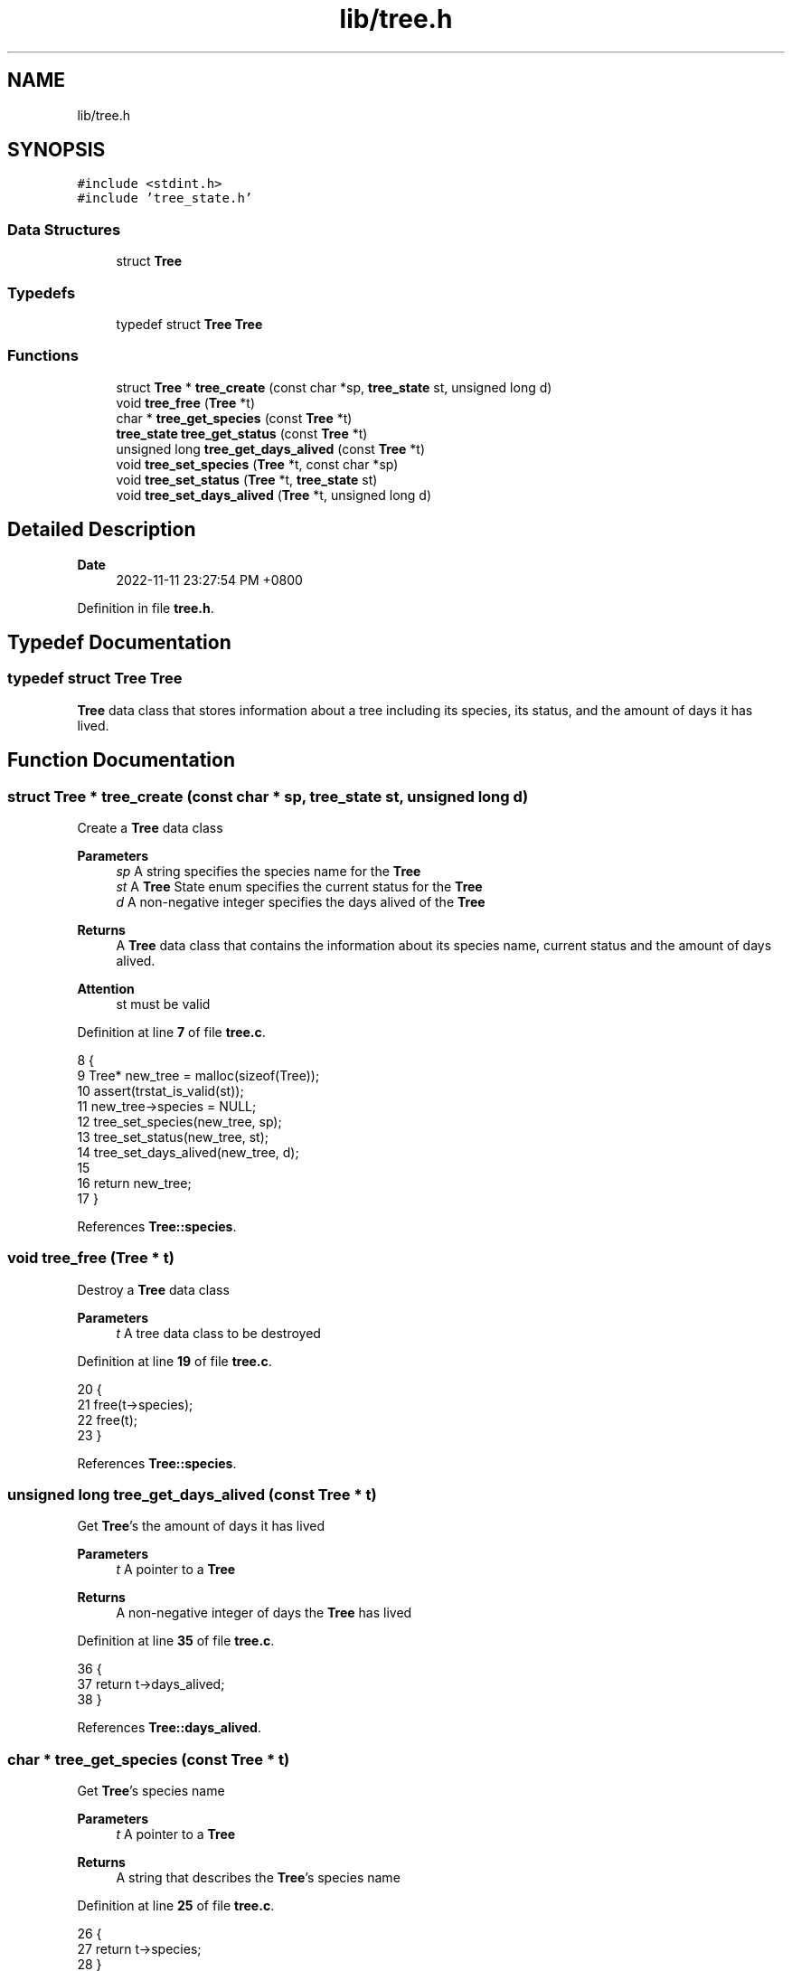 .TH "lib/tree.h" 3 "Wed Nov 16 2022" "greenland" \" -*- nroff -*-
.ad l
.nh
.SH NAME
lib/tree.h
.SH SYNOPSIS
.br
.PP
\fC#include <stdint\&.h>\fP
.br
\fC#include 'tree_state\&.h'\fP
.br

.SS "Data Structures"

.in +1c
.ti -1c
.RI "struct \fBTree\fP"
.br
.in -1c
.SS "Typedefs"

.in +1c
.ti -1c
.RI "typedef struct \fBTree\fP \fBTree\fP"
.br
.in -1c
.SS "Functions"

.in +1c
.ti -1c
.RI "struct \fBTree\fP * \fBtree_create\fP (const char *sp, \fBtree_state\fP st, unsigned long d)"
.br
.ti -1c
.RI "void \fBtree_free\fP (\fBTree\fP *t)"
.br
.ti -1c
.RI "char * \fBtree_get_species\fP (const \fBTree\fP *t)"
.br
.ti -1c
.RI "\fBtree_state\fP \fBtree_get_status\fP (const \fBTree\fP *t)"
.br
.ti -1c
.RI "unsigned long \fBtree_get_days_alived\fP (const \fBTree\fP *t)"
.br
.ti -1c
.RI "void \fBtree_set_species\fP (\fBTree\fP *t, const char *sp)"
.br
.ti -1c
.RI "void \fBtree_set_status\fP (\fBTree\fP *t, \fBtree_state\fP st)"
.br
.ti -1c
.RI "void \fBtree_set_days_alived\fP (\fBTree\fP *t, unsigned long d)"
.br
.in -1c
.SH "Detailed Description"
.PP 

.PP
\fBDate\fP
.RS 4
2022-11-11 23:27:54 PM +0800 
.RE
.PP

.PP
Definition in file \fBtree\&.h\fP\&.
.SH "Typedef Documentation"
.PP 
.SS "typedef struct \fBTree\fP \fBTree\fP"
\fBTree\fP data class that stores information about a tree including its species, its status, and the amount of days it has lived\&. 
.SH "Function Documentation"
.PP 
.SS "struct \fBTree\fP * tree_create (const char * sp, \fBtree_state\fP st, unsigned long d)"
Create a \fBTree\fP data class
.PP
\fBParameters\fP
.RS 4
\fIsp\fP A string specifies the species name for the \fBTree\fP 
.br
\fIst\fP A \fBTree\fP State enum specifies the current status for the \fBTree\fP 
.br
\fId\fP A non-negative integer specifies the days alived of the \fBTree\fP
.RE
.PP
\fBReturns\fP
.RS 4
A \fBTree\fP data class that contains the information about its species name, current status and the amount of days alived\&.
.RE
.PP
\fBAttention\fP
.RS 4
st must be valid 
.RE
.PP

.PP
Definition at line \fB7\fP of file \fBtree\&.c\fP\&.
.PP
.nf
8 {
9   Tree* new_tree = malloc(sizeof(Tree));
10   assert(trstat_is_valid(st));
11   new_tree->species = NULL;
12   tree_set_species(new_tree, sp);
13   tree_set_status(new_tree, st);
14   tree_set_days_alived(new_tree, d);
15 
16   return new_tree;
17 }
.fi
.PP
References \fBTree::species\fP\&.
.SS "void tree_free (\fBTree\fP * t)"
Destroy a \fBTree\fP data class
.PP
\fBParameters\fP
.RS 4
\fIt\fP A tree data class to be destroyed 
.RE
.PP

.PP
Definition at line \fB19\fP of file \fBtree\&.c\fP\&.
.PP
.nf
20 {
21   free(t->species);
22   free(t);
23 }
.fi
.PP
References \fBTree::species\fP\&.
.SS "unsigned long tree_get_days_alived (const \fBTree\fP * t)"
Get \fBTree\fP's the amount of days it has lived
.PP
\fBParameters\fP
.RS 4
\fIt\fP A pointer to a \fBTree\fP
.RE
.PP
\fBReturns\fP
.RS 4
A non-negative integer of days the \fBTree\fP has lived 
.RE
.PP

.PP
Definition at line \fB35\fP of file \fBtree\&.c\fP\&.
.PP
.nf
36 {
37   return t->days_alived;
38 }
.fi
.PP
References \fBTree::days_alived\fP\&.
.SS "char * tree_get_species (const \fBTree\fP * t)"
Get \fBTree\fP's species name
.PP
\fBParameters\fP
.RS 4
\fIt\fP A pointer to a \fBTree\fP
.RE
.PP
\fBReturns\fP
.RS 4
A string that describes the \fBTree\fP's species name 
.RE
.PP

.PP
Definition at line \fB25\fP of file \fBtree\&.c\fP\&.
.PP
.nf
26 {
27   return t->species;
28 }
.fi
.PP
References \fBTree::species\fP\&.
.SS "\fBtree_state\fP tree_get_status (const \fBTree\fP * t)"
Get \fBTree\fP's current status
.PP
\fBParameters\fP
.RS 4
\fIt\fP A pointer to a \fBTree\fP
.RE
.PP
\fBReturns\fP
.RS 4
A non-negative integer indicates the \fBTree\fP's current status 
.RE
.PP

.PP
Definition at line \fB30\fP of file \fBtree\&.c\fP\&.
.PP
.nf
31 {
32   return t->status;
33 }
.fi
.PP
References \fBTree::status\fP\&.
.SS "void tree_set_days_alived (\fBTree\fP * t, unsigned long d)"
Set \fBTree\fP's the amount of days it has lived
.PP
\fBParameters\fP
.RS 4
\fIt\fP A modified \fBTree\fP with changed days of lived 
.br
\fId\fP A non-negative integer indicates day(s) 
.RE
.PP

.PP
Definition at line \fB55\fP of file \fBtree\&.c\fP\&.
.PP
.nf
56 {
57   if (tree_get_status(t) == DEAD) {
58     t->days_alived = 0;
59   } else {
60     t->days_alived = d;
61   }
62 }
.fi
.PP
References \fBTree::days_alived\fP\&.
.SS "void tree_set_species (\fBTree\fP * t, const char * sp)"
Set \fBTree\fP's species name
.PP
\fBParameters\fP
.RS 4
\fIt\fP A modified \fBTree\fP with changed species name 
.br
\fIsp\fP A string indicates a species name 
.RE
.PP

.PP
Definition at line \fB40\fP of file \fBtree\&.c\fP\&.
.PP
.nf
41 {
42   if (t->species) {
43     free(t->species);
44   }
45 
46   t->species = calloc(strlen(sp) + 1, sizeof(char));
47   strncpy(t->species, sp, strlen(sp) + 1);
48 }
.fi
.PP
References \fBTree::species\fP\&.
.SS "void tree_set_status (\fBTree\fP * t, \fBtree_state\fP st)"
Set \fBTree\fP's current status
.PP
\fBParameters\fP
.RS 4
\fIt\fP A modified \fBTree\fP with changed status 
.br
\fIst\fP A \fBTree\fP State enum 
.RE
.PP

.PP
Definition at line \fB50\fP of file \fBtree\&.c\fP\&.
.PP
.nf
51 {
52   t->status = st;
53 }
.fi
.PP
References \fBTree::status\fP\&.
.SH "Author"
.PP 
Generated automatically by Doxygen for greenland from the source code\&.
